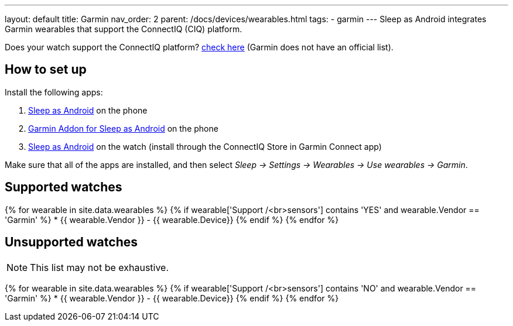 ---
layout: default
title: Garmin
nav_order: 2
parent: /docs/devices/wearables.html
tags:
- garmin
---
Sleep as Android integrates Garmin wearables that support the ConnectIQ (CIQ) platform.

Does your watch support the ConnectIQ platform? https://www.wareable.com/garmin/garmin-connect-iq-guide-best-apps-122[check here] (Garmin does not have an official list).

## How to set up
Install the following apps:

. https://play.google.com/store/apps/details?id=com.urbandroid.sleep[Sleep as Android] on the phone
. https://play.google.com/store/apps/details?id=com.urbandroid.sleep.garmin[Garmin Addon for Sleep as Android] on the phone
. https://apps.garmin.com/en-US/apps/e80a4793-f5a3-44c7-bd7f-52a97f5d8310[Sleep as Android] on the watch (install through the ConnectIQ Store in Garmin Connect app)

Make sure that all of the apps are installed, and then select _Sleep -> Settings -> Wearables -> Use wearables -> Garmin_.

## Supported watches

{% for wearable in site.data.wearables %}
  {% if wearable['Support /<br>sensors'] contains 'YES' and wearable.Vendor == 'Garmin' %}
    * +++ {{ wearable.Vendor }} - {{ wearable.Device}} +++
  {% endif %}
{% endfor %}

## Unsupported watches
NOTE: This list may not be exhaustive.

{% for wearable in site.data.wearables %}
  {% if wearable['Support /<br>sensors'] contains 'NO' and wearable.Vendor == 'Garmin' %}
     * {{ wearable.Vendor }} - {{ wearable.Device}}
  {% endif %}
{% endfor %}